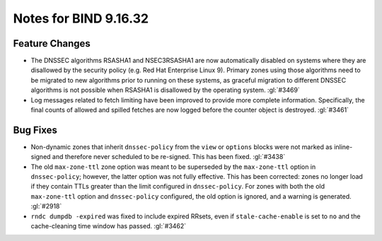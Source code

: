 .. Copyright (C) Internet Systems Consortium, Inc. ("ISC")
..
.. SPDX-License-Identifier: MPL-2.0
..
.. This Source Code Form is subject to the terms of the Mozilla Public
.. License, v. 2.0.  If a copy of the MPL was not distributed with this
.. file, you can obtain one at https://mozilla.org/MPL/2.0/.
..
.. See the COPYRIGHT file distributed with this work for additional
.. information regarding copyright ownership.

Notes for BIND 9.16.32
----------------------

Feature Changes
~~~~~~~~~~~~~~~

- The DNSSEC algorithms RSASHA1 and NSEC3RSASHA1 are now automatically
  disabled on systems where they are disallowed by the security policy
  (e.g. Red Hat Enterprise Linux 9). Primary zones using those
  algorithms need to be migrated to new algorithms prior to running on
  these systems, as graceful migration to different DNSSEC algorithms is
  not possible when RSASHA1 is disallowed by the operating system.
  :gl:`#3469`

- Log messages related to fetch limiting have been improved to provide
  more complete information. Specifically, the final counts of allowed
  and spilled fetches are now logged before the counter object is
  destroyed. :gl:`#3461`

Bug Fixes
~~~~~~~~~

- Non-dynamic zones that inherit ``dnssec-policy`` from the
  ``view`` or ``options`` blocks were not
  marked as inline-signed and therefore never scheduled to be re-signed.
  This has been fixed. :gl:`#3438`

- The old ``max-zone-ttl`` zone option was meant to be superseded by
  the ``max-zone-ttl`` option in ``dnssec-policy``; however, the
  latter option was not fully effective. This has been corrected: zones
  no longer load if they contain TTLs greater than the limit configured
  in ``dnssec-policy``. For zones with both the old
  ``max-zone-ttl`` option and ``dnssec-policy`` configured, the
  old option is ignored, and a warning is generated. :gl:`#2918`

- ``rndc dumpdb -expired`` was fixed to include
  expired RRsets, even if ``stale-cache-enable`` is set to ``no`` and
  the cache-cleaning time window has passed. :gl:`#3462`
